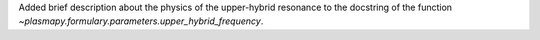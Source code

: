 Added brief description about the physics of the upper-hybrid resonance
to the docstring of the function `~plasmapy.formulary.parameters.upper_hybrid_frequency`.
